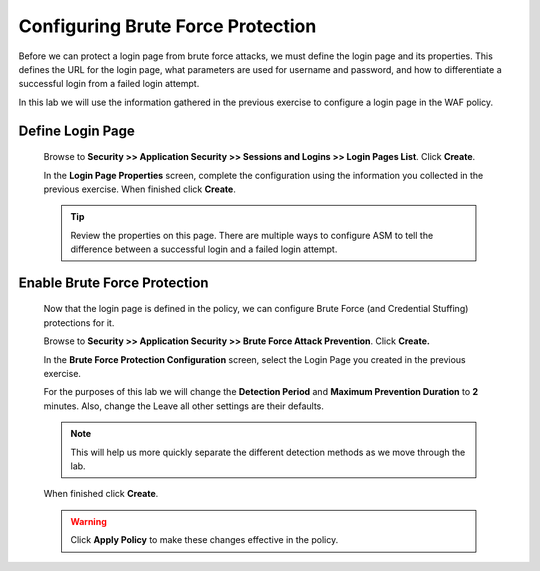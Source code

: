 Configuring Brute Force Protection
----------------------------------

Before we can protect a login page from brute force attacks, we must
define the login page and its properties. This defines the URL for
the login page, what parameters are used for username and password,
and how to differentiate a successful login from a failed login
attempt.

In this lab we will use the information gathered in the previous exercise to configure a login page in the WAF policy.

Define Login Page
~~~~~~~~~~~~~~~~~

  Browse to **Security >> Application Security >> Sessions and Logins >> Login Pages List**. Click **Create**.

  In the **Login Page Properties** screen, complete the configuration using the information you collected in the previous exercise. When finished click **Create**.

  |image12|

  .. TIP::
    Review the properties on this page. There are multiple ways to configure ASM to tell the difference between a successful login and a failed login attempt.

Enable Brute Force Protection
~~~~~~~~~~~~~~~~~~~~~~~~~~~~~
  Now that the login page is defined in the policy, we can configure
  Brute Force (and Credential Stuffing) protections for it.

  Browse to **Security >> Application Security >> Brute Force Attack Prevention**. Click **Create.**

  In the **Brute Force Protection Configuration** screen, select the Login Page you created in the previous exercise.

  For the purposes of this lab we will change the **Detection Period** and **Maximum Prevention Duration** to **2** minutes. Also, change the Leave all other settings are their defaults.

  .. NOTE::
    This will help us more quickly separate the different detection methods as we move through the lab.

  |image13|

  When finished click **Create**.

  .. WARNING::
    Click **Apply Policy** to make these changes effective in the policy.
    |image14|




.. |image4| image:: /_static/class8/credstuff/image5.png
.. |image5| image:: /_static/class8/credstuff/image6.png
.. |image6| image:: /_static/class8/credstuff/image7.png
.. |image7| image:: /_static/class8/credstuff/image8.png
.. |image8| image:: /_static/class8/credstuff/image9.png
.. |image9| image:: /_static/class8/credstuff/image10.png
.. |image10| image:: /_static/class8/credstuff/image7.png
.. |image11| image:: /_static/class8/credstuff/image11.png
.. |image12| image:: /_static/class8/credstuff/image12.png
.. |image13| image:: /_static/class8/credstuff/image13.png
.. |image14| image:: /_static/class8/credstuff/image14.png
.. |image15| image:: /_static/class8/credstuff/image15.png
.. |image16| image:: /_static/class8/credstuff/image16.png
.. |image17| image:: /_static/class8/credstuff/image17.png
.. |image18| image:: /_static/class8/credstuff/image18.png
.. |image19| image:: /_static/class8/credstuff/image19.png
.. |image20| image:: /_static/class8/credstuff/image20.png
.. |image21| image:: /_static/class8/credstuff/image21.png
.. |image22| image:: /_static/class8/credstuff/image22.png
.. |image23| image:: /_static/class8/credstuff/image23.png
.. |image24| image:: /_static/class8/credstuff/image24.png
.. |image25| image:: /_static/class8/credstuff/image25.png
.. |image26| image:: /_static/class8/credstuff/image26.png
.. |image27| image:: /_static/class8/credstuff/image27.png
.. |image28| image:: /_static/class8/credstuff/image28.png
.. |image29| image:: /_static/class8/credstuff/image29.png
.. |image30| image:: /_static/class8/credstuff/image30.png
.. |image31| image:: /_static/class8/credstuff/image31.png
.. |image32| image:: /_static/class8/credstuff/image32.png
.. |image33| image:: /_static/class8/credstuff/image33.png
.. |image34| image:: /_static/class8/credstuff/image34.png
